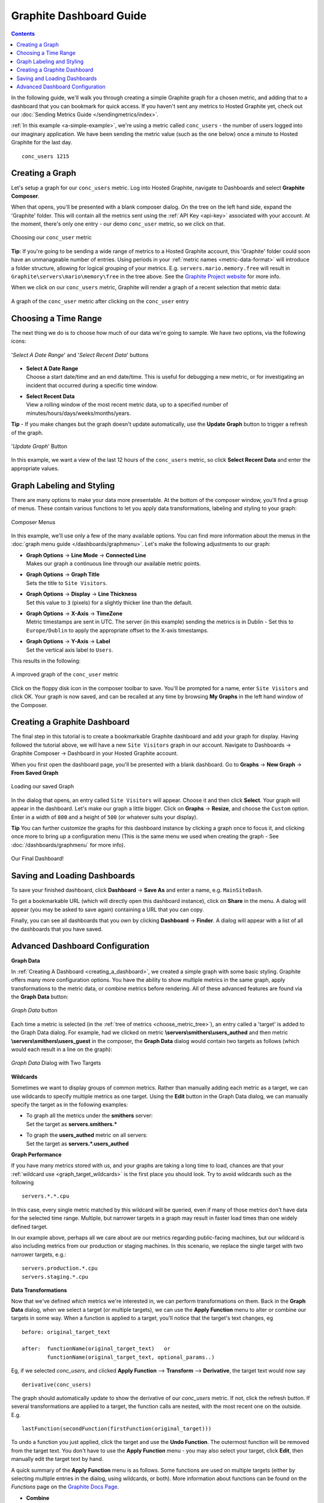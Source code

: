 .. index:: Dashboards

Graphite Dashboard Guide
========================

.. contents::

In the following guide, we'll walk you through creating a simple Graphite graph for a chosen metric, and adding that to a dashboard that you can bookmark for quick access. If you haven't sent any metrics to Hosted Graphite yet, check out our :doc:`Sending Metrics Guide </sendingmetrics/index>`.

:ref:`In this example <a-simple-example>`, we're using a metric called ``conc_users`` - the number of users logged into our imaginary application. We have been sending the metric value (such as the one below) once a minute to Hosted Graphite for the last day.  ::

        conc_users 1215

.. index:: Creating a Graph

Creating a Graph
----------------
Let's setup a graph for our ``conc_users`` metric.  Log into Hosted Graphite, navigate to Dashboards and select **Graphite Composer**.

.. _choose_metric_tree:

When that opens, you'll be presented with a blank composer dialog.  On the tree on the left hand side, expand the 'Graphite' folder.  This will contain all the metrics 
sent using the :ref:`API Key <api-key>` associated with your account.  At the moment, there's only one entry - our demo ``conc_user`` metric, so we click on that.

.. figure:: /docimg/composer-choosemetric.png
   :height: 140px
   :alt: Choosing A Metric
   :align: center

   Choosing our ``conc_user`` metric
   
**Tip**: If you're going to be sending a wide range of metrics to a Hosted Graphite account, this 'Graphite' folder could soon have an unmanageable number of entries.  
Using periods in your :ref:`metric names <metric-data-format>` will introduce a folder structure, allowing for logical grouping of your metrics.  
E.g. ``servers.mario.memory.free`` will result in ``Graphite\servers\mario\memory\free`` in the tree above. 
See the `Graphite Project website <https://graphite.readthedocs.io/en/latest/feeding-carbon.html#step-1-plan-a-naming-hierarchy>`_ for more info.

When we click on our ``conc_users`` metric, Graphite will render a graph of a recent selection that metric data:

.. figure:: /docimg/composer-initialgraph.png
   :height: 400px
   :alt: Initial conc_user graph
   :align: center

   A graph of the ``conc_user`` metric after clicking on the ``conc_user`` entry


.. index:: Time Ranges

Choosing a Time Range
---------------------

The next thing we do is to choose how much of our data we're going to sample.  We have two options, via the following icons:

.. _dashboardguide-daterange:

.. figure:: /docimg/composer-timerangebuttons.png
   :alt: Time Selection
   :align: center

   '*Select A Date Range*' and '*Select Recent Data*' buttons
   
- | **Select A Date Range**
  | Choose a start date/time and an end date/time.  This is useful for debugging a new metric, or for investigating an incident that occurred during a specific time window.  
- | **Select Recent Data**
  | View a rolling window of the most recent metric data, up to a specified number of minutes/hours/days/weeks/months/years.
  
**Tip** - If you make changes but the graph doesn't update automatically, use the **Update Graph** button to trigger a refresh of the graph.

.. figure:: /docimg/composer-refreshbutton.png
   :alt: Refresh Button
   :align: center

   '*Update Graph*' Button

In this example, we want a view of the last 12 hours of the ``conc_users`` metric, so click **Select Recent Data** and enter the appropriate values. 

Graph Labeling and Styling
--------------------------

There are many options to make your data more presentable.  At the bottom of the composer window, you'll find a group of menus. These contain
various functions to let you apply data transformations, labeling and styling to your graph:

.. figure:: /docimg/composer-bottom-buttons.png
   :alt: Composer Menu
   :align: center

   Composer Menus

In this example, we'll use only a few of the many available options.  You can find more information about the menus in the :doc:`graph menu guide </dashboards/graphmenu>`.
Let's make the following adjustments to our graph:

- | **Graph Options** -> **Line Mode** -> **Connected Line**
  | Makes our graph a continuous line through our available metric points.
- | **Graph Options** -> **Graph Title**
  | Sets the title to ``Site Visitors``.
- | **Graph Options** -> **Display** -> **Line Thickness**
  | Set this value to ``3`` (pixels) for a slightly thicker line than the default.
- | **Graph Options** -> **X-Axis** -> **TimeZone**
  | Metric timestamps are sent in UTC.  The server (in this example) sending the metrics is in Dublin - Set this to ``Europe/Dublin`` to apply the appropriate offset to the X-axis timestamps.
- | **Graph Options** -> **Y-Axis** -> **Label**
  | Set the vertical axis label to ``Users``.
 
This results in the following:

.. figure:: /docimg/composer-initialgraph-improved.png
   :height: 400px
   :alt: Initial conc_user graph, improved!
   :align: center

   A improved graph of the ``conc_user`` metric

Click on the floppy disk icon in the composer toolbar to save.  You'll be prompted for a name, enter ``Site Visitors`` and click OK.  Your graph is now saved, and can be 
recalled at any time by browsing **My Graphs** in the left hand window of the Composer. 

.. _creating_a_dashboard:

Creating a Graphite Dashboard
-----------------------------
The final step in this tutorial is to create a bookmarkable Graphite dashboard and add your graph for display.  Having followed the tutorial above, we will have a new ``Site Visitors`` graph in our account. Navigate to Dashboards -> Graphite Composer -> Dashboard in your Hosted Graphite account.

When you first open the dashboard page, you'll be presented with a blank dashboard. Go to **Graphs** -> **New Graph** -> **From Saved Graph**

.. figure:: /docimg/dashboard-menu-loadgraph.png
   :width: 800px
   :alt: Load your Graph
   :align: center

   Loading our saved Graph

In the dialog that opens, an entry called ``Site Visitors`` will appear.  Choose it and then click **Select**.  
Your graph will appear in the dashboard.  Let's make our graph a little bigger.  Click on **Graphs** -> **Resize**, and choose the ``Custom`` option.  
Enter in a width of ``800`` and a height of ``500`` (or whatever suits your display).  

**Tip** You can further customize the graphs for this dashboard instance by clicking a graph once to focus it, and clicking once more to bring up a configuration menu
(This is the same menu we used when creating the graph - See :doc:`/dashboards/graphmenu` for more info).


.. figure:: /docimg/dashboard-with-graph.png
   :width: 800px
   :alt: Load your Graph
   :align: center

   Our Final Dashboard!

.. _dashboardguide_savedash:

Saving and Loading Dashboards
-----------------------------

To save your finished dashboard, click **Dashboard** -> **Save As** and enter a name, e.g. ``MainSiteDash``.

To get a bookmarkable URL (which will directly open this dashboard instance), click on **Share** in the menu.  A dialog will appear (you may be asked to save again) containing a URL that you can copy.  

Finally, you can see all dashboards that you own by clicking **Dashboard** -> **Finder**.  A dialog will appear with a list of all the dashboards that you have saved.


Advanced Dashboard Configuration
--------------------------------

**Graph Data**

In :ref:`Creating A Dashboard <creating_a_dashboard>`, we created a simple graph with some basic styling.
Graphite offers many more configuration options.  You have the ability to show multiple metrics in the same graph,
apply transformations to the metric data, or combine metrics before rendering.  All of these advanced features are
found via the **Graph Data** button:

.. figure:: /docimg/composer-graphdata-button.png
   :alt: Graph Data Button
   :align: center

   *Graph Data* button


Each time a metric is selected (in the :ref:`tree of metrics <choose_metric_tree>`), an entry called a 'target'
is added to the Graph Data dialog.  For example, had we clicked on metric **\\servers\\smithers\\users_authed** and then
metric **\\servers\\smithers\\users_guest** in the composer, the **Graph Data** dialog would contain two targets as follows
(which would each result in a line on the graph):

.. figure:: /docimg/composer-graphdata-2metrics-simple.png
   :alt: Graph Data with Two Metrics
   :align: center

   *Graph Data* Dialog with Two Targets

.. _graph_target_wildcards:

**Wildcards**

Sometimes we want to display groups of common metrics.  Rather than manually adding each metric as a target, we
can use wildcards to specify multiple metrics as one target.  Using the **Edit** button in the Graph Data dialog,
we can manually specify the target as in the following examples:

- | To graph all the metrics under the **smithers** server:
  | Set the target as **servers.smithers.***
- | To graph the **users_authed** metric on all servers:
  | Set the target as **servers.*.users_authed**

.. _graph_target_performance:

**Graph Performance**

If you have many metrics stored with us, and your graphs are taking a long time to load, chances are that your
:ref:`wildcard use <graph_target_wildcards>` is the first place you should look.  Try to avoid wildcards such
as the following ::

    servers.*.*.cpu

In this case, every single metric matched by this wildcard will be queried, even if many of those metrics don't
have data for the selected time range.  Multiple, but narrower targets in a graph may result in faster
load times than one widely defined target.

In our example above, perhaps all we care about are our metrics regarding public-facing machines, but our wildcard
is also including metrics from our production or staging machines.  In this scenario, we replace the single target
with two narrower targets, e.g.:  ::

    servers.production.*.cpu
    servers.staging.*.cpu


**Data Transformations**

Now that we've defined *which* metrics we're interested in, we can perform transformations on them.
Back in the **Graph Data** dialog, when we select a target (or multiple targets), we can use the **Apply Function**
menu to alter or combine our targets in some way.  When a function is applied to a target, you'll notice that the
target's text changes, eg ::

    before: original_target_text

    after:  functionName(original_target_text)   or
            functionName(original_target_text, optional_params..)

Eg,  if we selected *conc_users*, and clicked **Apply Function** --> **Transform** --> **Derivative**, the target
text would now say ::

    derivative(conc_users)

The graph should automatically update to show the derivative of our *conc_users* metric.  If not, click the refresh button.
If several transformations are applied to a target, the function calls are nested, with the most recent one on
the outside.  E.g. ::

    lastFunction(secondFunction(firstFunction(original_target)))

To undo a function you just applied, click the target and use the **Undo Function**.  The outermost function will
be removed from the target text. You don't have to use the **Apply Function** menu - you may also select your target,
click **Edit**, then manually edit the target text by hand.

A quick summary of the **Apply Function** menu is as follows.  Some functions are used on multiple targets (either
by selecting multiple entries in the dialog, using wildcards, or both). More information about functions can be
found on the *Functions* page on the `Graphite Docs Page <https://graphite.readthedocs.io/>`_.


- | **Combine**
  | Combining the datapoints from multiple metrics using functions such as **sum()**
- | **Transform**
  | Create a new set of datapoints after applying a transformation such as derivation or timeshifting to the input.
- | **Calculate**
  | Perform running calculations on the datapoints such as a moving average, or forecasts.
- | **Filter**
  | Discard, limit or maintain counts/maximums/minimums of the datapoints.
- | **Special**
  | Miscellaneous functions, that mostly contain routines that control the appearance of that target on the graph - For example setting a legend name, or line color.


